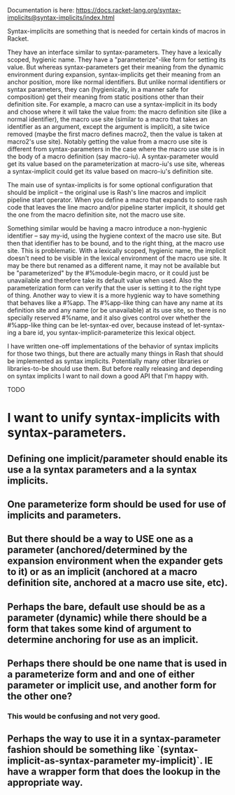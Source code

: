 Documentation is here: https://docs.racket-lang.org/syntax-implicits@syntax-implicits/index.html

Syntax-implicits are something that is needed for certain kinds of macros in Racket.

They have an interface similar to syntax-parameters.  They have a lexically scoped, hygienic name.  They have a "parameterize"-like form for setting its value.  But whereas syntax-parameters get their meaning from the dynamic environment during expansion, syntax-implicits get their meaning from an anchor position, more like normal identifiers.  But unlike normal identifiers or syntax parameters, they can (hygienically, in a manner safe for composition) get their meaning from static positions other than their definition site.  For example, a macro can use a syntax-implicit in its body and choose where it will take the value from:  the macro definition site (like a normal identifier), the macro use site (similar to a macro that takes an identifier as an argument, except the argument is implicit), a site twice removed (maybe the first macro defines macro2, then the value is taken at macro2's use site).  Notably getting the value from a macro use site is different from syntax-parameters in the case where the macro use site is in the body of a macro definition (say macro-iu).  A syntax-parameter would get its value based on the parameterization at macro-iu's use site, whereas a syntax-implicit could get its value based on macro-iu's definition site.

The main use of syntax-implicits is for some optional configuration that should be implicit -- the original use is Rash's line macros and implicit pipeline start operator.  When you define a macro that expands to some rash code that leaves the line macro and/or pipeline starter implicit, it should get the one from the macro definition site, not the macro use site.

Something similar would be having a macro introduce a non-hygienic identifier -- say my-id, using the hygiene context of the macro use site.  But then that identifier has to be bound, and to the right thing, at the macro use site.  This is problematic.  With a lexically scoped, hygienic name, the implicit doesn't need to be visible in the lexical environment of the macro use site.  It may be there but renamed as a different name, it may not be available but be "parameterized" by the #%module-begin macro, or it could just be unavailable and therefore take its default value when used.  Also the parameterization form can verify that the user is setting it to the right type of thing.  Another way to view it is a more hygienic way to have something that behaves like a #%app.  The #%app-like thing can have any name at its definition site and any name (or be unavailable) at its use site, so there is no specially reserved #%name, and it also gives control over whether the #%app-like thing can be let-syntax-ed over, because instead of let-syntax-ing a bare id, you syntax-implicit-parameterize this lexical object.

I have written one-off implementations of the behavior of syntax implicits for those two things, but there are actually many things in Rash that should be implemented as syntax implicits.  Potentially many other libraries or libraries-to-be should use them.  But before really releasing and depending on syntax implicits I want to nail down a good API that I'm happy with.

TODO

* I want to unify syntax-implicits with syntax-parameters.
** Defining one implicit/parameter should enable its use a la syntax parameters and a la syntax implicits.
** One parameterize form should be used for use of implicits and parameters.
** But there should be a way to USE one as a parameter (anchored/determined by the expansion environment when the expander gets to it) or as an implicit (anchored at a macro definition site, anchored at a macro use site, etc).

** Perhaps the bare, default use should be as a parameter (dynamic) while there should be a form that takes some kind of argument to determine anchoring for use as an implicit.
** Perhaps there should be one name that is used in a parameterize form and and one of either parameter or implicit use, and another form for the other one?
*** This would be confusing and not very good.

** Perhaps the way to use it in a syntax-parameter fashion should be something like `(syntax-implicit-as-syntax-parameter my-implicit)`.  IE have a wrapper form that does the lookup in the appropriate way.

